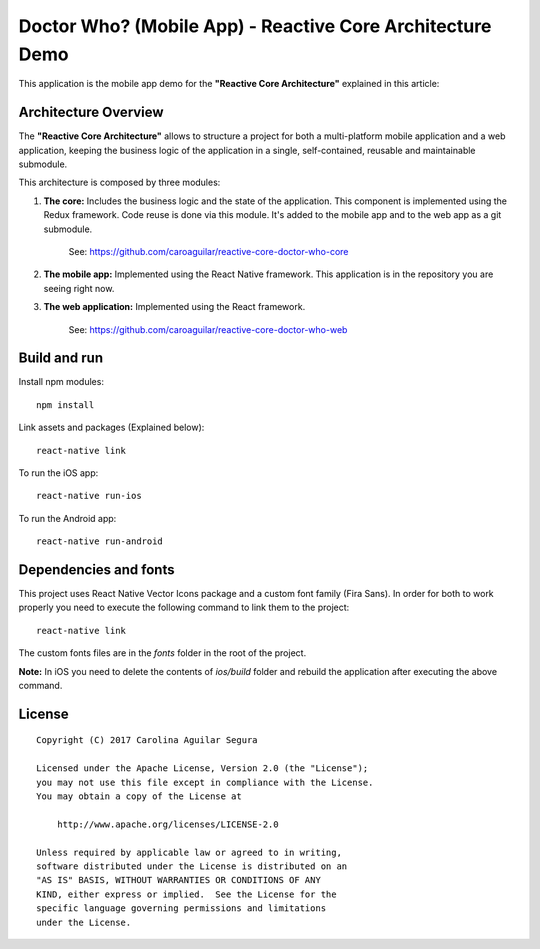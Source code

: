 ==========================================================
Doctor Who? (Mobile App) - Reactive Core Architecture Demo
==========================================================

This application is the mobile app demo for the **"Reactive Core Architecture"**
explained in this article:


Architecture Overview
=====================

The **"Reactive Core Architecture"** allows to structure a project for both a
multi-platform mobile application and a web application, keeping the business
logic of the application in a single, self-contained, reusable and maintainable
submodule.

This architecture is composed by three modules:

1. **The core:** Includes the business logic and the state of the application. This component is implemented using the Redux framework. Code reuse is done via this module. It's added to the mobile app and to the web app as a git submodule.

    See: https://github.com/caroaguilar/reactive-core-doctor-who-core


2. **The mobile app:** Implemented using the React Native framework. This application is in the repository you are seeing right now.

3. **The web application:** Implemented using the React framework.

    See: https://github.com/caroaguilar/reactive-core-doctor-who-web



Build and run
=============

Install npm modules::

    npm install

Link assets and packages (Explained below)::

    react-native link


To run the iOS app::

    react-native run-ios


To run the Android app::

    react-native run-android



Dependencies and fonts
======================

This project uses React Native Vector Icons package and a custom font family
(Fira Sans). In order for both to work properly you need to execute the following
command to link them to the project::

    react-native link


The custom fonts files are in the `fonts` folder in the root of the project.

**Note:** In iOS you need to delete the contents of `ios/build` folder and rebuild
the application after executing the above command.


License
=======

::

   Copyright (C) 2017 Carolina Aguilar Segura

   Licensed under the Apache License, Version 2.0 (the "License");
   you may not use this file except in compliance with the License.
   You may obtain a copy of the License at

       http://www.apache.org/licenses/LICENSE-2.0

   Unless required by applicable law or agreed to in writing,
   software distributed under the License is distributed on an
   "AS IS" BASIS, WITHOUT WARRANTIES OR CONDITIONS OF ANY
   KIND, either express or implied.  See the License for the
   specific language governing permissions and limitations
   under the License.